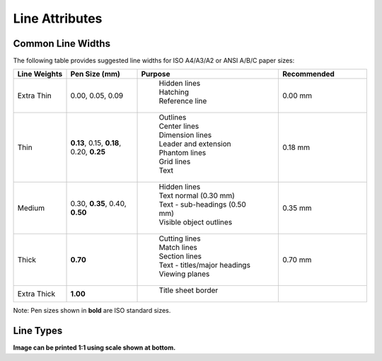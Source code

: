 .. User Manual, LibreCAD v2.2.x


.. _lines:

Line Attributes
===============

.. _lineWidths:

Common Line Widths
------------------

The following table provides suggested line widths for ISO A4/A3/A2 or ANSI A/B/C paper sizes:

.. csv-table:: 
    :widths: 15, 20, 40, 25
    :header-rows: 1
    :stub-columns: 0
    :class: table-fix-width

    "Line Weights", "Pen Size (mm)", "Purpose", "Recommended"
    "Extra Thin", "0.00, 0.05, 0.09", "
        | Hidden lines
        | Hatching
        | Reference line", "0.00 mm"
    "Thin", "**0.13**, 0.15, **0.18**, 0.20, **0.25**", "
        | Outlines
        | Center lines
        | Dimension lines
        | Leader and extension
        | Phantom lines
        | Grid lines
        | Text", "0.18 mm"
    "Medium", "0.30, **0.35**, 0.40, **0.50**", "
        | Hidden lines
        | Text normal (0.30 mm)
        | Text - sub-headings (0.50 mm)
        | Visible object outlines", "0.35 mm"
    "Thick", "**0.70**", "
        | Cutting lines
        | Match lines
        | Section lines
        | Text - titles/major headings
        | Viewing planes", "0.70 mm"
    "Extra Thick", "**1.00**", "
        | Title sheet border", ""


Note: Pen sizes shown in **bold** are ISO standard sizes.


.. _lineTypes: 

Line Types
----------

.. image:: /images/lineTypesAll.png
           :width: 1406px
           :height: 1980px
           :scale: 50
           :alt: Standard line types

**Image can be printed 1:1 using scale shown at bottom.**

